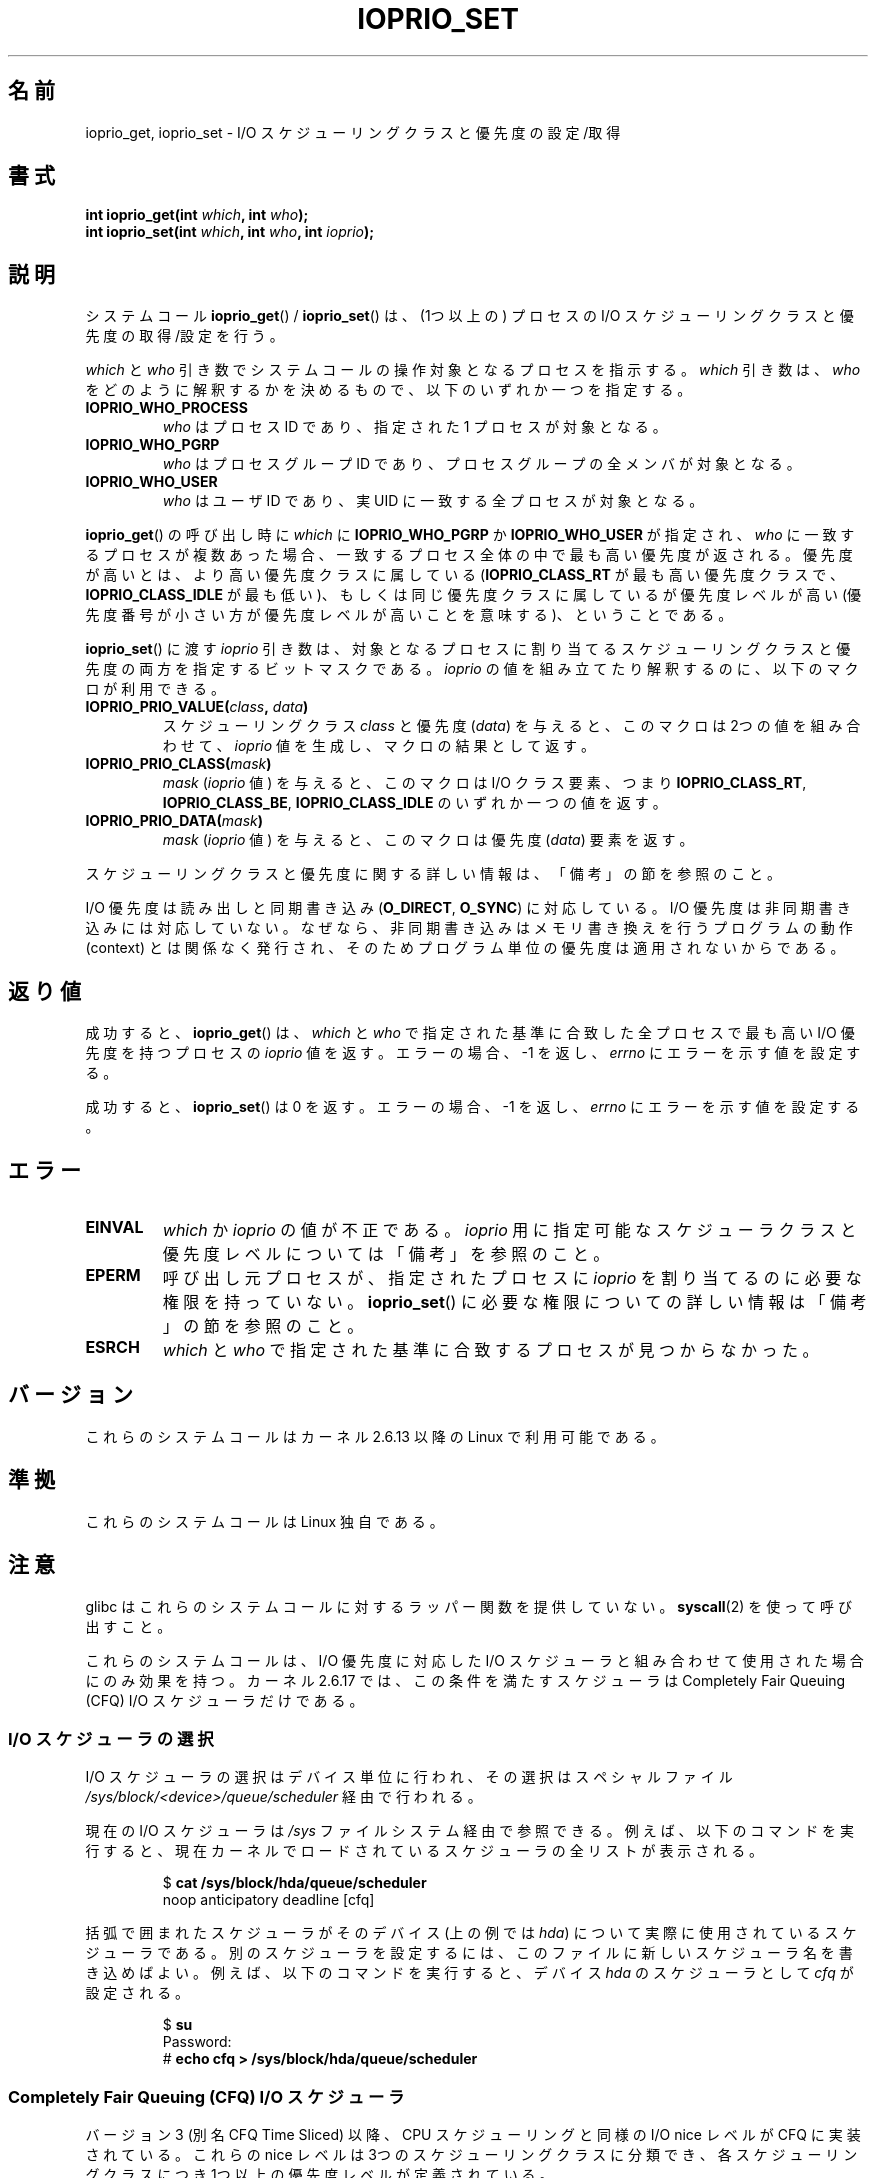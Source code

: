 .\" This is _*_ nroff _*_ source. Emacs, gimme all those colors :)
.\"
.\" Copyright (c) International Business Machines orp., 2006
.\"
.\" This program is free software; you can redistribute it and/or
.\" modify it under the terms of the GNU General Public License as
.\" published by the Free Software Foundation; either version 2 of
.\" the License, or (at your option) any later version.
.\"
.\" This program is distributed in the hope that it will be useful,
.\" but WITHOUT ANY WARRANTY; without even the implied warranty of
.\" MERCHANTABILITY or FITNESS FOR A PARTICULAR PURPOSE. See
.\" the GNU General Public License for more details.
.\"
.\" You should have received a copy of the GNU General Public License
.\" along with this program; if not, write to the Free Software
.\" Foundation, Inc., 59 Temple Place, Suite 330, Boston,
.\" MA 02111-1307 USA
.\"
.\" HISTORY:
.\" 2006-04-27, created by Eduardo M. Fleury <efleury@br.ibm.com>
.\" with various additions by Michael Kerrisk <mtk.manpages@gmail.com>
.\"
.\"
.\"*******************************************************************
.\"
.\" This file was generated with po4a. Translate the source file.
.\"
.\"*******************************************************************
.TH IOPRIO_SET 2 2008\-07\-09 Linux "Linux Programmer's Manual"
.SH 名前
ioprio_get, ioprio_set \- I/O スケジューリングクラスと優先度の設定/取得
.SH 書式
.nf
\fBint ioprio_get(int \fP\fIwhich\fP\fB, int \fP\fIwho\fP\fB);\fP
\fBint ioprio_set(int \fP\fIwhich\fP\fB, int \fP\fIwho\fP\fB, int \fP\fIioprio\fP\fB);\fP
.fi
.SH 説明
システムコール \fBioprio_get\fP()  / \fBioprio_set\fP()  は、(1つ以上の) プロセスの I/O スケジューリングクラスと
優先度の取得/設定を行う。

\fIwhich\fP と \fIwho\fP 引き数でシステムコールの操作対象となるプロセスを指示する。 \fIwhich\fP 引き数は、 \fIwho\fP
をどのように解釈するかを決めるもので、以下のいずれか一つを指定する。
.TP 
\fBIOPRIO_WHO_PROCESS\fP
\fIwho\fP はプロセスID であり、指定された 1 プロセスが対象となる。
.TP 
\fBIOPRIO_WHO_PGRP\fP
\fIwho\fP はプロセスグループID であり、プロセスグループの全メンバが対象となる。
.TP 
\fBIOPRIO_WHO_USER\fP
\fIwho\fP はユーザID であり、実 UID に一致する全プロセスが対象となる。
.PP
\fBioprio_get\fP()  の呼び出し時に \fIwhich\fP に \fBIOPRIO_WHO_PGRP\fP か \fBIOPRIO_WHO_USER\fP
が指定され、 \fIwho\fP に一致するプロセスが複数あった場合、 一致するプロセス全体の中で最も高い優先度が返される。
優先度が高いとは、より高い優先度クラスに属している (\fBIOPRIO_CLASS_RT\fP が最も高い優先度クラスで、
\fBIOPRIO_CLASS_IDLE\fP が最も低い)、もしくは 同じ優先度クラスに属しているが優先度レベルが高い
(優先度番号が小さい方が優先度レベルが高いことを意味する)、 ということである。

\fBioprio_set\fP()  に渡す \fIioprio\fP 引き数は、対象となるプロセスに割り当てるスケジューリングクラスと
優先度の両方を指定するビットマスクである。 \fIioprio\fP の値を組み立てたり解釈するのに、以下のマクロが利用できる。
.TP 
\fBIOPRIO_PRIO_VALUE(\fP\fIclass\fP\fB, \fP\fIdata\fP\fB)\fP
スケジューリングクラス \fIclass\fP と優先度 (\fIdata\fP)  を与えると、このマクロは 2つの値を組み合わせて、 \fIioprio\fP
値を生成し、マクロの結果として返す。
.TP 
\fBIOPRIO_PRIO_CLASS(\fP\fImask\fP\fB)\fP
\fImask\fP (\fIioprio\fP 値) を与えると、このマクロは I/O クラス要素、つまり \fBIOPRIO_CLASS_RT\fP,
\fBIOPRIO_CLASS_BE\fP, \fBIOPRIO_CLASS_IDLE\fP のいずれか一つの値を返す。
.TP 
\fBIOPRIO_PRIO_DATA(\fP\fImask\fP\fB)\fP
\fImask\fP (\fIioprio\fP 値) を与えると、このマクロは優先度 (\fIdata\fP)  要素を返す。
.PP
スケジューリングクラスと優先度に関する詳しい情報は、 「備考」の節を参照のこと。

I/O 優先度は読み出しと同期書き込み (\fBO_DIRECT\fP, \fBO_SYNC\fP)  に対応している。 I/O
優先度は非同期書き込みには対応していない。なぜなら、 非同期書き込みはメモリ書き換えを行うプログラムの動作 (context) とは
関係なく発行され、そのためプログラム単位の優先度は適用されないから である。
.SH 返り値
成功すると、 \fBioprio_get\fP()  は、 \fIwhich\fP と \fIwho\fP で指定された基準に合致した全プロセスで最も高い I/O
優先度を持つプロセスの \fIioprio\fP 値を返す。 エラーの場合、\-1 を返し、 \fIerrno\fP にエラーを示す値を設定する。
.PP
成功すると、 \fBioprio_set\fP()  は 0 を返す。 エラーの場合、\-1 を返し、 \fIerrno\fP にエラーを示す値を設定する。
.SH エラー
.TP 
\fBEINVAL\fP
\fIwhich\fP か \fIioprio\fP の値が不正である。 \fIioprio\fP 用に指定可能なスケジューラクラスと優先度レベルについては
「備考」を参照のこと。
.TP 
\fBEPERM\fP
呼び出し元プロセスが、指定されたプロセスに \fIioprio\fP を割り当てるのに必要な権限を持っていない。 \fBioprio_set\fP()
に必要な権限についての詳しい情報は「備考」の節を参照のこと。
.TP 
\fBESRCH\fP
\fIwhich\fP と \fIwho\fP で指定された基準に合致するプロセスが見つからなかった。
.SH バージョン
これらのシステムコールはカーネル 2.6.13 以降の Linux で利用可能である。
.SH 準拠
これらのシステムコールは Linux 独自である。
.SH 注意
glibc はこれらのシステムコールに対するラッパー関数を提供していない。 \fBsyscall\fP(2)  を使って呼び出すこと。

これらのシステムコールは、I/O 優先度に対応した I/O スケジューラと 組み合わせて使用された場合にのみ効果を持つ。 カーネル 2.6.17
では、この条件を満たすスケジューラは Completely Fair Queuing (CFQ) I/O スケジューラだけである。
.SS "I/O スケジューラの選択"
I/O スケジューラの選択はデバイス単位に行われ、その選択は スペシャルファイル
\fI/sys/block/<device>/queue/scheduler\fP 経由で行われる。

現在の I/O スケジューラは \fI/sys\fP ファイルシステム経由で参照できる。例えば、以下のコマンドを実行すると、
現在カーネルでロードされているスケジューラの全リストが表示される。
.sp
.RS
.nf
$\fB cat /sys/block/hda/queue/scheduler\fP
noop anticipatory deadline [cfq]
.fi
.RE
.sp
括弧で囲まれたスケジューラがそのデバイス (上の例では \fIhda\fP)  について実際に使用されているスケジューラである。
別のスケジューラを設定するには、このファイルに新しいスケジューラ名を 書き込めばよい。例えば、以下のコマンドを実行すると、デバイス \fIhda\fP
のスケジューラとして \fIcfq\fP が設定される。
.sp
.RS
.nf
$\fB su\fP
Password:
#\fB echo cfq > /sys/block/hda/queue/scheduler\fP
.fi
.RE
.SS "Completely Fair Queuing (CFQ) I/O スケジューラ"
バージョン 3 (別名 CFQ Time Sliced) 以降、 CPU スケジューリングと同様の I/O nice レベルが CFQ
に実装されている。 これらの nice レベルは 3つのスケジューリングクラスに分類でき、 各スケジューリングクラスにつき
1つ以上の優先度レベルが定義されている。
.TP 
\fBIOPRIO_CLASS_RT\fP (1)
これはリアルタイム I/O クラスである。 このスケジューリングクラスには他のクラスよりも高い優先度が与えられる。
このクラスのプロセスには、常にディスクへのアクセスが優先して 割り当てられる。そのため、この I/O クラスを使う際には、 たった一つの リアルタイム
I/O クラスのプロセスにより システム全体のディスクアクセスができなくなってしまうことがある という点に、注意を払う必要がある。 このクラスには、8
段階の class data (優先度レベル) がある。 この値は、そのプロセスが 1回のディスクアクセスにどれだけの
時間が必要かを正確に決めるためのものである。 最高のリアルタイム優先度レベルは 0 で、最低は 7 である。
将来的には、優先度レベルは、希望するデータレートを渡すなど、 より直接的に性能条件を反映できるように変更されるかもしれない。
.TP 
\fBIOPRIO_CLASS_BE\fP (2)
これは ベストエフォート・スケジューリングクラスである。 このクラスは、特定の I/O 優先度を設定していないプロセスの デフォルト値である。
class data (優先度レベル) により、そのプロセスがどの程度の I/O 帯域を得られるかが決定される。
ベストエフォート・優先度レベルは、CPU の nice 値 (\fBgetpriority\fP(2)  参照) と同様のものである。
優先度レベルは、ベストエフォート・スケジューリングクラスの中で 他のプロセスとの相対的な優先度を決定する。 優先度レベルの値の範囲は 0 (最高) から
7 (最低) である。
.TP 
\fBIOPRIO_CLASS_IDLE\fP (3)
これは idle スケジューリングクラスである。 このレベルで動作するプロセスは他にディスクアクセスをしようとする プロセスがない場合にのみ I/O
時間を取得する。 idle クラスには class data (優先度) は用意されていない。 プロセスにこの優先度を割り当てる際には注意が必要である。
なぜなら、優先度の高いプロセスが常にディスクにアクセスしている場合には ディスクにアクセスできなくなる可能性があるからだ。
.PP
CFQ I/O スケジューラの更なる情報とサンプルプログラムについては \fIDocumentation/block/ioprio.txt\fP
を参照のこと。
.SS "I/O 優先度の設定に必要な許可"
プロセスの優先度を変更する許可が得られるかどうかは 以下の 2つの条件に基いて決定される。
.TP 
\fBプロセスの所有権\fP
非特権プロセスは、プロセスの実 UID が呼び出し元プロセスの実 UID もしくは 実効 UID と一致するプロセスの I/O 優先度のみを設定できる。
\fBCAP_SYS_NICE\fP ケーパビリティを持つプロセスは、どのプロセスの優先度でも変更できる。
.TP 
\fBどの優先度に設定しようとしているか\fP
非常に高い優先度 (\fBIOPRIO_CLASS_RT\fP)  を設定しようとする場合、 \fBCAP_SYS_ADMIN\fP ケーパビリティが必要である。
カーネル 2.6.24 以前では、非常に低い優先度 (\fBIOPRIO_CLASS_IDLE\fP)  を設定するためにも \fBCAP_SYS_ADMIN\fP
ケーパビリティが必要であったが、 Linux 2.6.25 以降ではもはや必要なくなった。
.PP
\fBioprio_set\fP()  はこの両方のルールに従い、条件を満たさない場合、エラー \fBEPERM\fP で失敗する。
.SH バグ
.\" 6 May 07: Bug report raised:
.\" http://sources.redhat.com/bugzilla/show_bug.cgi?id=4464
.\" Ulrich Drepper replied that he wasn't going to add these
.\" to glibc.
glibc は、このページに記載された関数プロトタイプやマクロを定義する 適切なヘッダファイルをまだ提供していない。 必要な定義については
\fIlinux/ioprio.h\fP を見ればよい。
.SH 関連項目
\fBgetpriority\fP(2), \fBopen\fP(2), \fBcapabilities\fP(7)
.sp
カーネルソース内の Documentation/block/ioprio.txt
.SH この文書について
この man ページは Linux \fIman\-pages\fP プロジェクトのリリース 3.41 の一部
である。プロジェクトの説明とバグ報告に関する情報は
http://www.kernel.org/doc/man\-pages/ に書かれている。
